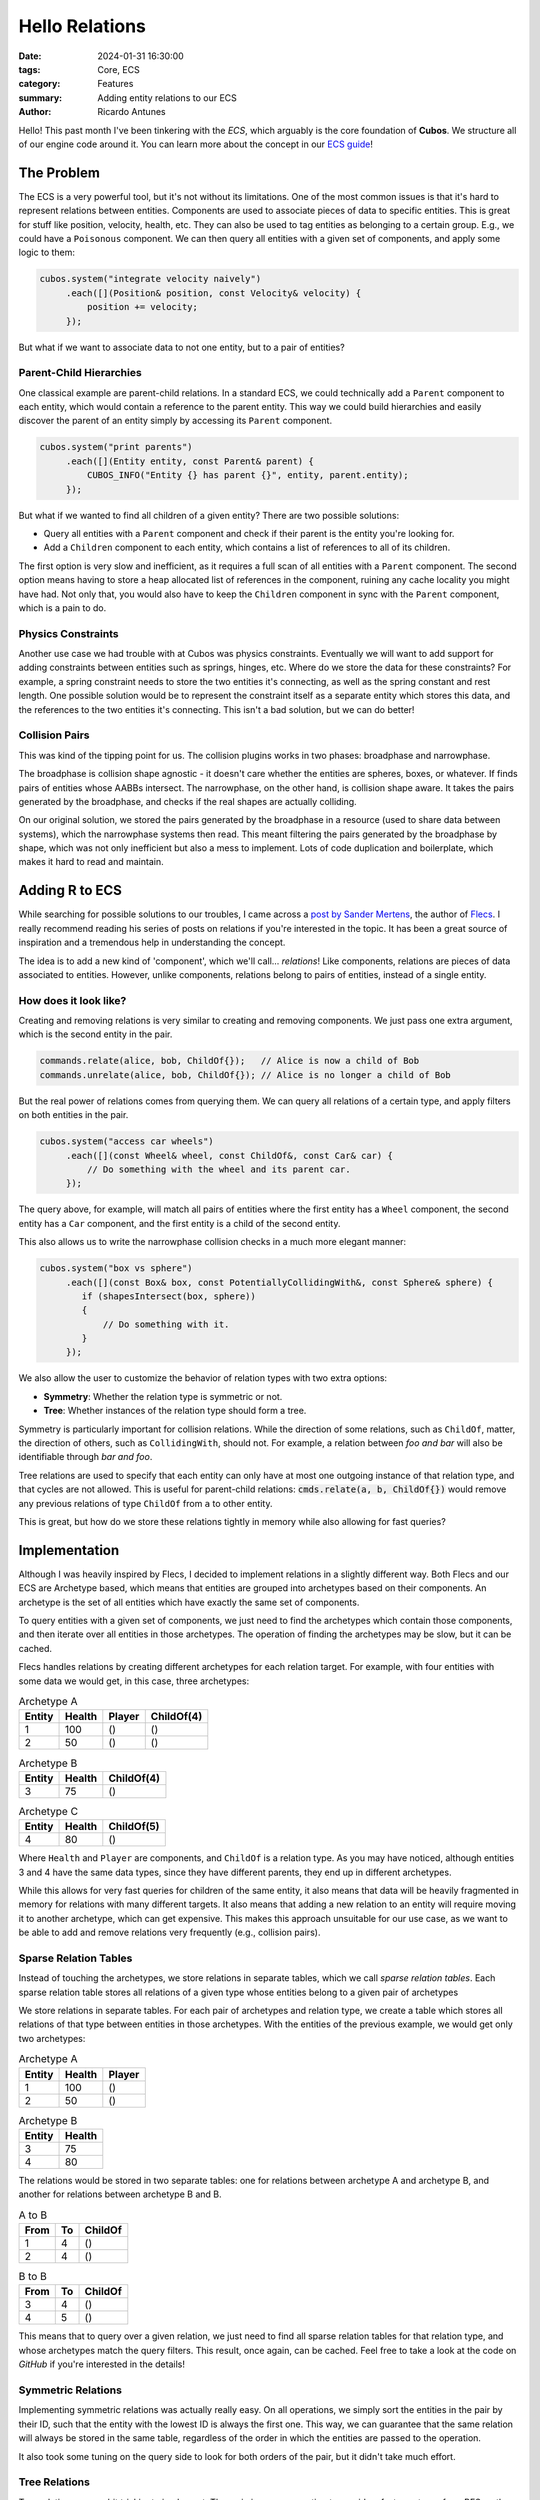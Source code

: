 Hello Relations
###############

:date: 2024-01-31 16:30:00
:tags: Core, ECS
:category: Features
:summary: Adding entity relations to our ECS
:author: Ricardo Antunes

Hello! This past month I've been tinkering with the *ECS*, which arguably is the core foundation of **Cubos**.
We structure all of our engine code around it. You can learn more about the concept in our `ECS guide <https://gamedevtecnico.github.io/cubos/docs/features-ecs.html>`_!

The Problem
===========

The ECS is a very powerful tool, but it's not without its limitations. One of the most common issues is that it's hard to represent relations between entities.
Components are used to associate pieces of data to specific entities. This is great for stuff like position, velocity, health, etc.
They can also be used to tag entities as belonging to a certain group. E.g., we could have a ``Poisonous`` component.
We can then query all entities with a given set of components, and apply some logic to them:

.. code-block:: c++

    cubos.system("integrate velocity naively")
         .each([](Position& position, const Velocity& velocity) {
             position += velocity;
         });

But what if we want to associate data to not one entity, but to a pair of entities?

Parent-Child Hierarchies
------------------------

One classical example are parent-child relations. In a standard ECS, we could technically add a ``Parent`` component to each entity, which would contain a reference to the parent entity.
This way we could build hierarchies and easily discover the parent of an entity simply by accessing its ``Parent`` component.

.. code-block:: c++

    cubos.system("print parents")
         .each([](Entity entity, const Parent& parent) {
             CUBOS_INFO("Entity {} has parent {}", entity, parent.entity);
         });

But what if we wanted to find all children of a given entity? There are two possible solutions:

- Query all entities with a ``Parent`` component and check if their parent is the entity you're looking for.
- Add a ``Children`` component to each entity, which contains a list of references to all of its children.

The first option is very slow and inefficient, as it requires a full scan of all entities with a ``Parent`` component.
The second option means having to store a heap allocated list of references in the component, ruining any cache locality you might have had.
Not only that, you would also have to keep the ``Children`` component in sync with the ``Parent`` component, which is a pain to do.

Physics Constraints
-------------------

Another use case we had trouble with at Cubos was physics constraints. Eventually we will want to add support for adding constraints between entities such as springs, hinges, etc.
Where do we store the data for these constraints? For example, a spring constraint needs to store the two entities it's connecting, as well as the spring constant and rest length.
One possible solution would be to represent the constraint itself as a separate entity which stores this data, and the references to the two entities it's connecting.
This isn't a bad solution, but we can do better!

Collision Pairs
---------------

This was kind of the tipping point for us. The collision plugins works in two phases: broadphase and narrowphase.

The broadphase is collision shape agnostic - it doesn't care whether the entities are spheres, boxes, or whatever. If finds pairs of entities whose AABBs intersect.
The narrowphase, on the other hand, is collision shape aware. It takes the pairs generated by the broadphase, and checks if the real shapes are actually colliding.

On our original solution, we stored the pairs generated by the broadphase in a resource (used to share data between systems), which the narrowphase systems then read.
This meant filtering the pairs generated by the broadphase by shape, which was not only inefficient but also a mess to implement. Lots of code duplication and boilerplate, which makes it hard to read and maintain.

Adding R to ECS
===============

While searching for possible solutions to our troubles, I came across a `post by Sander Mertens <https://ajmmertens.medium.com/why-it-is-time-to-start-thinking-of-games-as-databases-e7971da33ac3>`_, the author of `Flecs <https://github.com/SanderMertens/flecs>`_.
I really recommend reading his series of posts on relations if you're interested in the topic. It has been a great source of inspiration and a tremendous help in understanding the concept.

The idea is to add a new kind of 'component', which we'll call... *relations*! Like components, relations are pieces of data associated to entities.
However, unlike components, relations belong to pairs of entities, instead of a single entity.

How does it look like?
----------------------

Creating and removing relations is very similar to creating and removing components. We just pass one extra argument, which is the second entity in the pair.

.. code-block:: c++

    commands.relate(alice, bob, ChildOf{});   // Alice is now a child of Bob
    commands.unrelate(alice, bob, ChildOf{}); // Alice is no longer a child of Bob

But the real power of relations comes from querying them. We can query all relations of a certain type, and apply filters on both entities in the pair.

.. code-block:: c++

    cubos.system("access car wheels")
         .each([](const Wheel& wheel, const ChildOf&, const Car& car) {
             // Do something with the wheel and its parent car.
         });

The query above, for example, will match all pairs of entities where the first entity has a ``Wheel`` component, the second entity has a ``Car`` component, and the first entity is a child of the second entity.

This also allows us to write the narrowphase collision checks in a much more elegant manner:

.. code-block:: c++

    cubos.system("box vs sphere")
         .each([](const Box& box, const PotentiallyCollidingWith&, const Sphere& sphere) {
            if (shapesIntersect(box, sphere))
            {
                // Do something with it.
            }
         });

We also allow the user to customize the behavior of relation types with two extra options:

- **Symmetry**: Whether the relation type is symmetric or not.
- **Tree**: Whether instances of the relation type should form a tree.

Symmetry is particularly important for collision relations. While the direction of some relations, such as ``ChildOf``, matter, the direction of others, such as ``CollidingWith``, should not.
For example, a relation between *foo and bar* will also be identifiable through *bar and foo*.

Tree relations are used to specify that each entity can only have at most one outgoing instance of that relation type, and that cycles are not allowed.
This is useful for parent-child relations: :code:`cmds.relate(a, b, ChildOf{})` would remove any previous relations of type ``ChildOf`` from ``a`` to other entity.

This is great, but how do we store these relations tightly in memory while also allowing for fast queries?

Implementation
==============

Although I was heavily inspired by Flecs, I decided to implement relations in a slightly different way.
Both Flecs and our ECS are Archetype based, which means that entities are grouped into archetypes based on their components.
An archetype is the set of all entities which have exactly the same set of components.

To query entities with a given set of components, we just need to find the archetypes which contain those components, and then iterate over all entities in those archetypes.
The operation of finding the archetypes may be slow, but it can be cached.

Flecs handles relations by creating different archetypes for each relation target. For example, with four entities with some data we would get, in this case, three archetypes:

.. table:: Archetype A
    :class: m-table m-frame

    +--------+--------+--------+------------+
    | Entity | Health | Player | ChildOf(4) |
    +========+========+========+============+
    | 1      | 100    | ()     | ()         |
    +--------+--------+--------+------------+
    | 2      | 50     | ()     | ()         |
    +--------+--------+--------+------------+

.. table:: Archetype B
    :class: m-table m-frame

    +--------+--------+------------+
    | Entity | Health | ChildOf(4) |
    +========+========+============+
    | 3      | 75     | ()         |
    +--------+--------+------------+

.. table:: Archetype C
    :class: m-table m-frame

    +--------+--------+------------+
    | Entity | Health | ChildOf(5) |
    +========+========+============+
    | 4      | 80     | ()         |
    +--------+--------+------------+

Where ``Health`` and ``Player`` are components, and ``ChildOf`` is a relation type. As you may have noticed, although entities 3 and 4 have the same data types, since they have different parents, they end up in different archetypes.

While this allows for very fast queries for children of the same entity, it also means that data will be heavily fragmented in memory for relations with many different targets.
It also means that adding a new relation to an entity will require moving it to another archetype, which can get expensive.
This makes this approach unsuitable for our use case, as we want to be able to add and remove relations very frequently (e.g., collision pairs).

Sparse Relation Tables
----------------------

Instead of touching the archetypes, we store relations in separate tables, which we call *sparse relation tables*.
Each sparse relation table stores all relations of a given type whose entities belong to a given pair of archetypes

We store relations in separate tables. For each pair of archetypes and relation type, we create a table which stores all relations of that type between entities in those archetypes.
With the entities of the previous example, we would get only two archetypes:

.. table:: Archetype A
    :class: m-table m-frame

    +--------+--------+--------+
    | Entity | Health | Player |
    +========+========+========+
    | 1      | 100    | ()     |
    +--------+--------+--------+
    | 2      | 50     | ()     |
    +--------+--------+--------+

.. table:: Archetype B
    :class: m-table m-frame

    +--------+--------+
    | Entity | Health |
    +========+========+
    | 3      | 75     |
    +--------+--------+
    | 4      | 80     |
    +--------+--------+

The relations would be stored in two separate tables: one for relations between archetype A and archetype B, and another for relations between archetype B and B.

.. table:: A to B
    :class: m-table m-frame

    +------+----+---------+
    | From | To | ChildOf |
    +======+====+=========+
    | 1    | 4  | ()      |
    +------+----+---------+
    | 2    | 4  | ()      |
    +------+----+---------+

.. table:: B to B
    :class: m-table m-frame

    +------+----+---------+
    | From | To | ChildOf |
    +======+====+=========+
    | 3    | 4  | ()      |
    +------+----+---------+
    | 4    | 5  | ()      |
    +------+----+---------+

This means that to query over a given relation, we just need to find all sparse relation tables for that relation type, and whose archetypes match the query filters.
This result, once again, can be cached. Feel free to take a look at the code on *GitHub* if you're interested in the details!

Symmetric Relations
-------------------

Implementing symmetric relations was actually really easy. On all operations, we simply sort the entities in the pair by their ID, such that the entity with the lowest ID is always the first one.
This way, we can guarantee that the same relation will always be stored in the same table, regardless of the order in which the entities are passed to the operation.

It also took some tuning on the query side to look for both orders of the pair, but it didn't take much effort.

Tree Relations
--------------

Tree relations were a bit trickier to implement. The main issue was wanting to provide a fast way to perform BFS on the tree.
Allowing traversal from top to bottom or bottom to top would allow us to easily implement parent-child transform updates, and I wanted to make sure that the components were laid out in memory in a way that would allow for fast traversal.

To achieve this, I changed the sparse relation tables to not only be indexed by type and archetype pair, but also by their *depth*.
Relations are then stored in the table corresponding to the depth of their destination entity.
For example, parent-child relations whose parent has no parent are stored at depth 0, and relations whose parent has a parent but no grandparent are stored at depth 1.

To traverse the tree from bottom to top or vice versa we just need to store the cached sparse relation tables by their depth, and voila!

What's next?
============

Regarding relations, there isn't anything else really blocking in the near future.
It would be cool to extend the query system to support queries with more than two targets, and implement some sort of entity destruction policy for relations (e.g., destroy all children when destroying a parent).
But these are not essential features, and can be added later on.

With this out of the way, my focus will now shift to the renderer plugin. I've been wanting to tackle ray tracing for a while now, and I think it's time to give it a shot.
We'll also be working on a new demo soon, so stay tuned for that!
